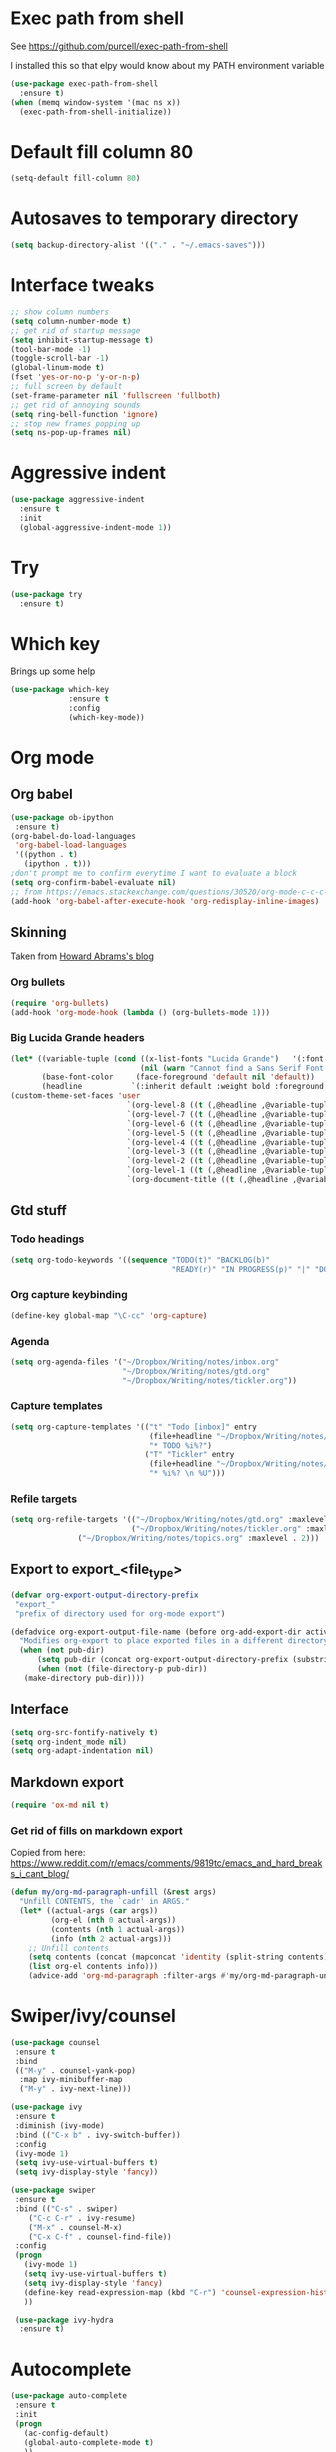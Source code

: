 #+STARTUP: overview

* Exec path from shell
See https://github.com/purcell/exec-path-from-shell 

I installed this so that elpy would know about my PATH environment variable
#+BEGIN_SRC emacs-lisp
(use-package exec-path-from-shell
  :ensure t)
(when (memq window-system '(mac ns x))
  (exec-path-from-shell-initialize))
#+END_SRC
* Default fill column 80
#+BEGIN_SRC emacs-lisp
(setq-default fill-column 80)
#+END_SRC

#+RESULTS:
: 80

* Autosaves to temporary directory
#+BEGIN_SRC emacs-lisp
(setq backup-directory-alist '(("." . "~/.emacs-saves")))
#+END_SRC
* Interface tweaks
#+BEGIN_SRC emacs-lisp
;; show column numbers
(setq column-number-mode t)
;; get rid of startup message
(setq inhibit-startup-message t)
(tool-bar-mode -1)
(toggle-scroll-bar -1)
(global-linum-mode t)
(fset 'yes-or-no-p 'y-or-n-p)
;; full screen by default
(set-frame-parameter nil 'fullscreen 'fullboth)
;; get rid of annoying sounds
(setq ring-bell-function 'ignore)
;; stop new frames popping up
(setq ns-pop-up-frames nil)
#+END_SRC

#+RESULTS:
: y-or-n-p

* Aggressive indent
#+BEGIN_SRC emacs-lisp
(use-package aggressive-indent
  :ensure t
  :init
  (global-aggressive-indent-mode 1))

#+END_SRC
* Try
#+BEGIN_SRC emacs-lisp
(use-package try
  :ensure t)
#+END_SRC

* Which key
Brings up some help
#+BEGIN_SRC emacs-lisp
(use-package which-key
             :ensure t
             :config
             (which-key-mode))
#+END_SRC

* Org mode
** Org babel
#+BEGIN_SRC emacs-lisp
(use-package ob-ipython
 :ensure t)
(org-babel-do-load-languages
 'org-babel-load-languages
 '((python . t)
   (ipython . t)))
;don't prompt me to confirm everytime I want to evaluate a block
(setq org-confirm-babel-evaluate nil)
;; from https://emacs.stackexchange.com/questions/30520/org-mode-c-c-c-c-to-display-inline-image
(add-hook 'org-babel-after-execute-hook 'org-redisplay-inline-images)
#+END_SRC
** Skinning

Taken from [[http://www.howardism.org/Technical/Emacs/orgmode-wordprocessor.html][Howard Abrams's blog]]

*** Org bullets

#+BEGIN_SRC emacs-lisp
(require 'org-bullets)
(add-hook 'org-mode-hook (lambda () (org-bullets-mode 1)))
#+END_SRC

*** Big Lucida Grande headers
#+BEGIN_SRC emacs-lisp
(let* ((variable-tuple (cond ((x-list-fonts "Lucida Grande")   '(:font "Lucida Grande"))
                             (nil (warn "Cannot find a Sans Serif Font.  Install Source Sans Pro."))))
       (base-font-color     (face-foreground 'default nil 'default))
       (headline           `(:inherit default :weight bold :foreground ,base-font-color)))
(custom-theme-set-faces 'user
                          `(org-level-8 ((t (,@headline ,@variable-tuple))))
                          `(org-level-7 ((t (,@headline ,@variable-tuple))))
                          `(org-level-6 ((t (,@headline ,@variable-tuple))))
                          `(org-level-5 ((t (,@headline ,@variable-tuple))))
                          `(org-level-4 ((t (,@headline ,@variable-tuple :height 1.1))))
                          `(org-level-3 ((t (,@headline ,@variable-tuple :height 1.25))))
                          `(org-level-2 ((t (,@headline ,@variable-tuple :height 1.5))))
                          `(org-level-1 ((t (,@headline ,@variable-tuple :height 1.75))))
                          `(org-document-title ((t (,@headline ,@variable-tuple :height 1.5 :underline nil))))))
#+END_SRC

** Gtd stuff
*** Todo headings
#+BEGIN_SRC emacs-lisp
(setq org-todo-keywords '((sequence "TODO(t)" "BACKLOG(b)"
                                    "READY(r)" "IN PROGRESS(p)" "|" "DONE(d)")))
#+END_SRC
*** Org capture keybinding
#+BEGIN_SRC emacs-lisp
(define-key global-map "\C-cc" 'org-capture)
#+END_SRC
*** Agenda
#+BEGIN_SRC emacs-lisp
(setq org-agenda-files '("~/Dropbox/Writing/notes/inbox.org"
                         "~/Dropbox/Writing/notes/gtd.org"
                         "~/Dropbox/Writing/notes/tickler.org"))
#+END_SRC
*** Capture templates
#+BEGIN_SRC emacs-lisp
(setq org-capture-templates '(("t" "Todo [inbox]" entry
                               (file+headline "~/Dropbox/Writing/notes/inbox.org" "Tasks")
                               "* TODO %i%?")
                              ("T" "Tickler" entry
                               (file+headline "~/Dropbox/Writing/notes/inbox.org" "Tickler")
                               "* %i%? \n %U")))
#+END_SRC
*** Refile targets
#+BEGIN_SRC emacs-lisp
(setq org-refile-targets '(("~/Dropbox/Writing/notes/gtd.org" :maxlevel . 3)
                           ("~/Dropbox/Writing/notes/tickler.org" :maxlevel . 2)
			   ("~/Dropbox/Writing/notes/topics.org" :maxlevel . 2)))

#+END_SRC
** Export to export_<file_type>
 #+BEGIN_SRC emacs-lisp
 (defvar org-export-output-directory-prefix
  "export_"
  "prefix of directory used for org-mode export")

 (defadvice org-export-output-file-name (before org-add-export-dir activate)
   "Modifies org-export to place exported files in a different directory"
   (when (not pub-dir)
       (setq pub-dir (concat org-export-output-directory-prefix (substring extension 1)))
       (when (not (file-directory-p pub-dir))
	(make-directory pub-dir))))
 #+END_SRC
** Interface
 #+BEGIN_SRC emacs-lisp
 (setq org-src-fontify-natively t)
 (setq org-indent_mode nil)
 (setq org-adapt-indentation nil)
 #+END_SRC
** Markdown export
#+BEGIN_SRC emacs-lisp
 (require 'ox-md nil t)
#+END_SRC

*** Get rid of fills on markdown export
Copied from here: https://www.reddit.com/r/emacs/comments/9819tc/emacs_and_hard_breaks_i_cant_blog/
#+BEGIN_SRC emacs-lisp
(defun my/org-md-paragraph-unfill (&rest args)
  "Unfill CONTENTS, the `cadr' in ARGS."
  (let* ((actual-args (car args))
         (org-el (nth 0 actual-args))
         (contents (nth 1 actual-args))
         (info (nth 2 actual-args)))
    ;; Unfill contents
    (setq contents (concat (mapconcat 'identity (split-string contents) " ") "\n"))
    (list org-el contents info)))
    (advice-add 'org-md-paragraph :filter-args #'my/org-md-paragraph-unfill)
#+END_SRC
* Swiper/ivy/counsel
#+BEGIN_SRC emacs-lisp
 (use-package counsel
  :ensure t
  :bind
  (("M-y" . counsel-yank-pop)
   :map ivy-minibuffer-map
   ("M-y" . ivy-next-line)))

 (use-package ivy
  :ensure t
  :diminish (ivy-mode)
  :bind (("C-x b" . ivy-switch-buffer))
  :config
  (ivy-mode 1)
  (setq ivy-use-virtual-buffers t)
  (setq ivy-display-style 'fancy))

 (use-package swiper
  :ensure t
  :bind (("C-s" . swiper)
	 ("C-c C-r" . ivy-resume)
	 ("M-x" . counsel-M-x)
	 ("C-x C-f" . counsel-find-file))
  :config
  (progn
    (ivy-mode 1)
    (setq ivy-use-virtual-buffers t)
    (setq ivy-display-style 'fancy)
    (define-key read-expression-map (kbd "C-r") 'counsel-expression-history)
    ))

  (use-package ivy-hydra
   :ensure t)
  #+END_SRC

* Autocomplete
  #+BEGIN_SRC emacs-lisp
 (use-package auto-complete
  :ensure t
  :init
  (progn
    (ac-config-default)
    (global-auto-complete-mode t)
    ))
  #+END_SRC
* Themes
#+BEGIN_SRC emacs-lisp
;; zenburn
 (use-package zenburn-theme
  :ensure t
  :config (load-theme 'zenburn t))
#+END_SRC
* Reveal.js
#+BEGIN_SRC emacs-lisp
(use-package ox-reveal
:ensure ox-reveal)

(setq org-reveal-root "http://cdn.jsdelivr.net/reveal.js/3.0.0/")
(setq org-reveal-mathjax t)

(use-package htmlize
:ensure t)
#+END_SRC

* Evil mode
** Install the package
#+BEGIN_SRC emacs-lisp
(use-package evil
  :ensure t
  :config
  (evil-mode 1))
#+END_SRC

#+RESULTS:
: t
** Key mappings
#+BEGIN_SRC emacs-lisp
(define-key evil-normal-state-map (kbd "C-k") (lambda ()
                    (interactive)
                    (evil-scroll-up nil)))
(define-key evil-normal-state-map (kbd "C-j") (lambda ()
                        (interactive)
                        (evil-scroll-down nil)))
#+END_SRC
** Customisation
  Use emacs mode in terminals (doesn't apply to ~M-x shell~)
#+BEGIN_SRC emacs-lisp
  (evil-set-initial-state 'term-mode 'emacs)
#+END_SRC
* Stan
** Stan mode
   #+BEGIN_SRC emacs-lisp
   (use-package stan-mode
     :ensure t)
   #+END_SRC
** Stan snippets
   #+BEGIN_SRC emacs-lisp
   (use-package stan-snippets
     :ensure t)
   #+END_SRC

* Latex 
** Preview pane mode
   #+BEGIN_SRC emacs-lisp
   (use-package latex-preview-pane
     :ensure t)
   #+END_SRC
** Fix auctex bug
  #+BEGIN_SRC emacs-lisp
  (add-hook 'TeX-after-compilation-finished-functions #'TeX-revert-document-buffer)
  
  #+END_SRC
* Markdown
** Markdown mode
   #+BEGIN_SRC emacs-lisp
   (use-package markdown-mode
    :ensure t
    :commands (markdown-mode gfm-mode)
    :mode (("README\\.md\\'" . gfm-mode)
	    ("\\.md\\'" . markdown-mode)
         ("\\.markdown\\'" . markdown-mode))
    :init (setq markdown-command "multimarkdown"))
   #+END_SRC
** Markdown command
   #+BEGIN_SRC emacs-lisp
   (custom-set-variables
    '(markdown-command "/usr/local/bin/pandoc"))
   #+END_SRC
   #+RESULTS:
* Projectile
#+BEGIN_SRC emacs-lisp
(use-package projectile
  :ensure t
  :config
  (projectile-global-mode)
(setq projectile-completion-system 'ivy))

(use-package counsel-projectile
  :ensure t
  :config
  (counsel-projectile-on))

#+END_SRC
* Dumb Jump
#+BEGIN_SRC emacs-lisp
(use-package dumb-jump
  :bind (("M-g o" . dumb-jump-go-other-window)
	 ("M-g j" . dumb-jump-go)
	 ("M-g x" . dumb-jump-go-prefer-external)
	 ("M-g z" . dumb-jump-go-prefer-external-other-window))
  :config (setq dumb-jump-selector 'ivy) ;; (setq dumb-jump-selector 'helm)

  :init
  (dumb-jump-mode)
    :ensure
)
#+END_SRC
* Magit
   #+BEGIN_SRC emacs-lisp
   (use-package magit
    :ensure t
    :bind (("C-x g" . magit-status)
           ("C-x M-g" . magit-dispatch-popup)))
   #+END_SRC
* Pdf-tools
#+BEGIN_SRC emacs-lisp
;;; Install epdfinfo via 'brew install pdf-tools' and then install the
;;; pdf-tools elisp via the use-package below. To upgrade the epdfinfo
;;; server, just do 'brew upgrade pdf-tools' prior to upgrading to newest
;;; pdf-tools package using Emacs package system. If things get messed
;;; up, just do 'brew uninstall pdf-tools', wipe out the elpa
;;; pdf-tools package and reinstall both as at the start.
(use-package pdf-tools
  :ensure t
  :config
  (custom-set-variables
    '(pdf-tools-handle-upgrades nil)) ; Use brew upgrade pdf-tools instead.
  (setq pdf-info-epdfinfo-program "/usr/local/bin/epdfinfo")
  (setq auto-revert-interval 0.5))
(pdf-tools-install)

#+END_SRC
* Ivy-bibtex
#+BEGIN_SRC emacs-lisp
(use-package ivy-bibtex
  :ensure t
  :bind (("M-i" . ivy-bibtex))
  :config
  (setq bibtex-completion-bibliography "/Users/teddy/Reading/bibliography.bib")
  (setq bibtex-completion-pdf-field "File")
  (setq bibtex-completion-library-path "/Users/teddy/Reading/pdf")
  (setq bibtex-completion-notes-path "/Users/teddy/Writing/notes/reading_notes.org"))

#+END_SRC
* Python
** Flycheck
#+BEGIN_SRC emacs-lisp
(use-package flycheck
  :ensure t
  :init (global-flycheck-mode))
#+END_SRC
** Elpy
#+BEGIN_SRC emacs-lisp
(use-package elpy
  :ensure t
  :config
    (progn
      ;; Use Flycheck instead of Flymake
      (when (require 'flycheck nil t)
        (remove-hook 'elpy-modules 'elpy-module-flymake)
        (remove-hook 'elpy-modules 'elpy-module-yasnippet)
;;        (remove-hook 'elpy-mode-hook 'elpy-module-highlight-indentation)
        (add-hook 'elpy-mode-hook 'flycheck-mode))
      (elpy-enable)
      (setq elpy-rpc-backend "jedi"))
      ;; use python 3
      ;;(setq elpy-rpc-python-command "python3")
      ;; see https://necromuralist.github.io/posts/org-babel-ipython-and-elpy-conflict/
      (setq python-shell-interpreter "ipython"
            python-shell-interpreter-args "-i --simple-prompt")
  )
#+END_SRC
* Custom line numbers
Disable line numbers for certain modes
#+BEGIN_SRC emacs-lisp
(require 'linum)

(global-linum-mode)

(defcustom linum-disabled-modes-list '(eshell-mode wl-summary-mode compilation-mode org-mode text-mode dired-mode doc-view-mode pdf-view-mode)
  "* List of modes disabled when global linum mode is on"
  :type '(repeat (sexp :tag "Major mode"))
  :tag " Major modes where linum is disabled: "
  :group 'linum
  )
(defcustom linum-disable-starred-buffers 't
  "* Disable buffers that have stars in them like *Gnu Emacs*"
  :type 'boolean
  :group 'linum)

(defun linum-on ()
  "* When linum is running globally, disable line number in modes defined in `linum-disabled-modes-list'. Changed by linum-off. Also turns off numbering in starred modes like *scratch*"

  (unless (or (minibufferp) (member major-mode linum-disabled-modes-list)
              (and linum-disable-starred-buffers (string-match "*" (buffer-name)))
              )
    (linum-mode 1)))

(provide 'setup-linum)

#+END_SRC
* Ag
#+BEGIN_SRC emacs-lisp
(use-package ag
  :ensure t)

#+END_SRC
* Scala mode
#+BEGIN_SRC emacs-lisp
  (use-package scala-mode
    :ensure t
    :interpreter
    ("scala" . scala-mode))
#+END_SRC
* Emacs Speaks Statistics
#+BEGIN_SRC emacs-lisp
(use-package ess
  :ensure t
  :init (require 'ess-site))
#+END_SRC
* Neo tree
#+BEGIN_SRC emacs-lisp
(use-package neotree
  :ensure t
  :config
    (evil-define-key 'normal neotree-mode-map (kbd "TAB") 'neotree-enter)
    (evil-define-key 'normal neotree-mode-map (kbd "SPC") 'neotree-quick-look)
    (evil-define-key 'normal neotree-mode-map (kbd "q") 'neotree-hide)
    (evil-define-key 'normal neotree-mode-map (kbd "RET") 'neotree-enter)
    (setq neo-smart-open t)
    (setq neo-window-fixed-size nil)
    (defun neotree-project-dir ()
	"Open NeoTree using the git root."
	(interactive)
	(let ((project-dir (projectile-project-root))
	    (file-name (buffer-file-name)))
	(neotree-toggle)
	(if project-dir
	    (if (neo-global--window-exists-p)
		(progn
		    (neotree-dir project-dir)
                (neotree-find file-name)))
	    (message "Could not find git project root."))))
    (global-set-key [f8] 'neotree-project-dir)
)
  ;; Set the neo-window-width to the current width of the
  ;; neotree window, to trick neotree into resetting the
  ;; width back to the actual window width.
  ;; Fixes: https://github.com/jaypei/emacs-neotree/issues/262
    (eval-after-load "neotree"
     '(add-to-list 'window-size-change-functions
                   (lambda (frame)
                     (let ((neo-window (neo-global--get-window)))
                       (unless (null neo-window)
                         (setq neo-window-width (window-width neo-window)))))))
#+END_SRC
* Emacs Ipython Notebook
#+BEGIN_SRC emacs-lisp
(use-package ein
  :ensure t
  :commands (ein:notebooklist-open))

#+END_SRC
* GPG
#+BEGIN_SRC emacs-lisp
(require 'epa-file)
(setenv "GPG_AGENT_INFO" nil)
(epa-file-enable)
#+END_SRC
* Ace window
Switch windows using ~M-o~!
#+BEGIN_SRC emacs-lisp
(use-package ace-window
  :ensure t)
(global-set-key (kbd "M-o") 'ace-window)
(setq aw-keys '(?a ?s ?d ?f ?g ?h ?j ?k ?l))

#+END_SRC
* SQL
  #+BEGIN_SRC emacs-lisp
  ;; make sure passwords are in load path
  (add-to-list 'load-path "~/.emacs.d/secrets/")
  
  ;; connections 
  (setq sql-connection-alist
        '((datalake (sql-product 'mysql)
                     (sql-server "datalake.footballradar.net")
                     (sql-user "teddy.groves")
                     (sql-database "datalake"))
	  (pmi_test (sql-product 'mysql)
                     (sql-server "127.0.0.1")
                     (sql-user "root")
                     (sql-database "pmi_test"))
          (playermodel (sql-product 'mysql)
                        (sql-server "mysql.prod.footballradar.net")
                        (sql-user "player_model")
                        (sql-database "playermodel"))))

  (add-hook 'sql-interactive-mode-hook
          (lambda ()
            (toggle-truncate-lines t)))

  (defun my-sql-connect (product connection)
    ;; load the password
    (require 'my-password "my-password.el.gpg")
  
    ;; update the password to the sql-connection-alist
    (let ((connection-info (assoc connection sql-connection-alist))
          (sql-password (car (last (assoc connection my-sql-password)))))
      (delete sql-password connection-info)
      (nconc connection-info `((sql-password ,sql-password)))
      (setq sql-connection-alist (assq-delete-all connection sql-connection-alist))
      (add-to-list 'sql-connection-alist connection-info))
  
    ;; connect to database
    (setq sql-product product)
    (sql-connect connection))
    
  (defun datalake ()
    (interactive)
    (my-sql-connect 'mysql 'datalake))
  
  (defun playermodel ()
    (interactive)
    (my-sql-connect 'mysql 'playermodel))
  
  (defun pmi_test ()
    (interactive)
    (my-sql-connect 'mysql 'pmi_test))

  #+END_SRC

  #+RESULTS:
  : pmi_test
* No tabs
#+BEGIN_SRC emacs-lisp
  (setq-default indent-tabs-mode nil)
#+END_SRC
* yasnippet
#+BEGIN_SRC emacs-lisp
  (use-package yasnippet
   :ensure t
   :init
  (yas-global-mode 1)
 )
#+END_SRC
* images
#+BEGIN_SRC emacs-lisp

  (setq auto-image-file-mode t)
  (setq global-auto-revert-mode t)

#+END_SRC
